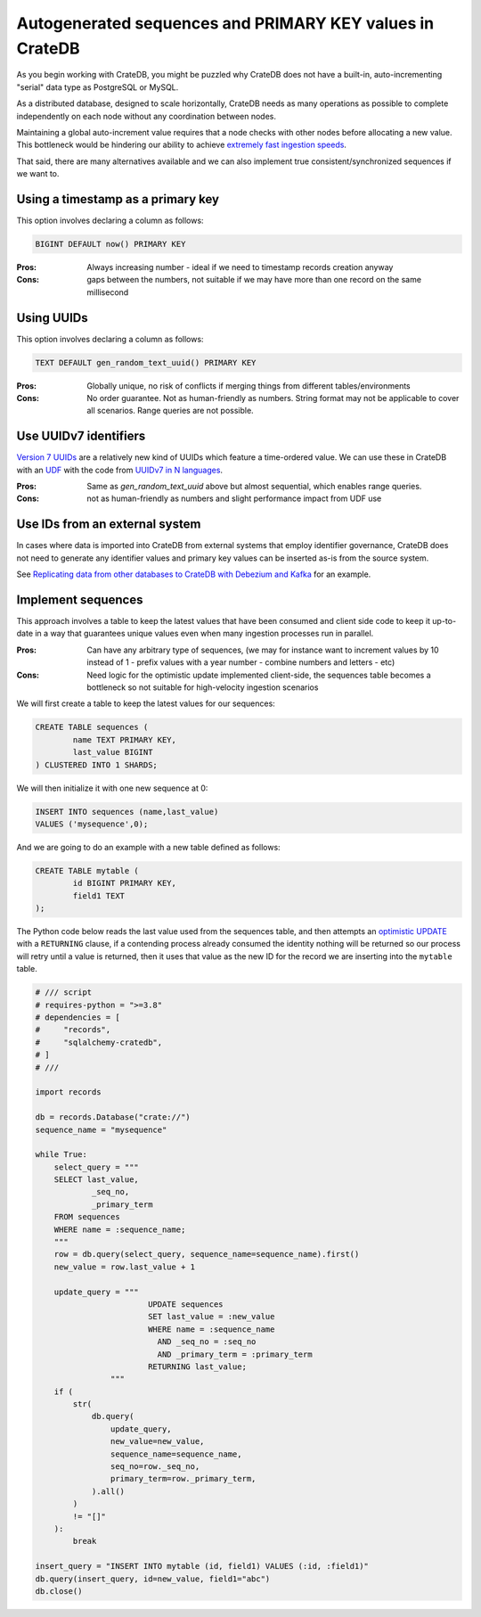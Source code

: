 .. _autogenerated_sequences_performance:

###########################################################
 Autogenerated sequences and PRIMARY KEY values in CrateDB
###########################################################

As you begin working with CrateDB, you might be puzzled why CrateDB does not
have a built-in, auto-incrementing "serial" data type as PostgreSQL or MySQL.

As a distributed database, designed to scale horizontally, CrateDB needs as many
operations as possible to complete independently on each node without any
coordination between nodes.

Maintaining a global auto-increment value requires that a node checks with other
nodes before allocating a new value. This bottleneck would be hindering our
ability to achieve `extremely fast ingestion speeds`_.

That said, there are many alternatives available and we can also implement true
consistent/synchronized sequences if we want to.

************************************
 Using a timestamp as a primary key
************************************

This option involves declaring a column as follows:

.. code:: psql

   BIGINT DEFAULT now() PRIMARY KEY

:Pros:
   Always increasing number - ideal if we need to timestamp records creation
   anyway

:Cons:
   gaps between the numbers, not suitable if we may have more than one record on
   the same millisecond

*************
 Using UUIDs
*************

This option involves declaring a column as follows:

.. code:: psql

   TEXT DEFAULT gen_random_text_uuid() PRIMARY KEY

:Pros:
   Globally unique, no risk of conflicts if merging things from different
   tables/environments

:Cons:
   No order guarantee. Not as human-friendly as numbers. String format may not
   be applicable to cover all scenarios. Range queries are not possible.

************************
 Use UUIDv7 identifiers
************************

`Version 7 UUIDs`_ are a relatively new kind of UUIDs which feature a
time-ordered value. We can use these in CrateDB with an UDF_ with the code from
`UUIDv7 in N languages`_.

:Pros:
   Same as `gen_random_text_uuid` above but almost sequential, which enables
   range queries.

:Cons:
   not as human-friendly as numbers and slight performance impact from UDF use

*********************************
 Use IDs from an external system
*********************************

In cases where data is imported into CrateDB from external systems that employ
identifier governance, CrateDB does not need to generate any identifier values
and primary key values can be inserted as-is from the source system.

See `Replicating data from other databases to CrateDB with Debezium and Kafka`_
for an example.

*********************
 Implement sequences
*********************

This approach involves a table to keep the latest values that have been consumed
and client side code to keep it up-to-date in a way that guarantees unique
values even when many ingestion processes run in parallel.

:Pros:
   Can have any arbitrary type of sequences, (we may for instance want to
   increment values by 10 instead of 1 - prefix values with a year number -
   combine numbers and letters - etc)

:Cons:
   Need logic for the optimistic update implemented client-side, the sequences
   table becomes a bottleneck so not suitable for high-velocity ingestion
   scenarios

We will first create a table to keep the latest values for our sequences:

.. code:: psql

   CREATE TABLE sequences (
           name TEXT PRIMARY KEY,
           last_value BIGINT
   ) CLUSTERED INTO 1 SHARDS;

We will then initialize it with one new sequence at 0:

.. code:: psql

   INSERT INTO sequences (name,last_value)
   VALUES ('mysequence',0);

And we are going to do an example with a new table defined as follows:

.. code:: psql

   CREATE TABLE mytable (
           id BIGINT PRIMARY KEY,
           field1 TEXT
   );

The Python code below reads the last value used from the sequences table, and
then attempts an `optimistic UPDATE`_ with a ``RETURNING`` clause, if a
contending process already consumed the identity nothing will be returned so our
process will retry until a value is returned, then it uses that value as the new
ID for the record we are inserting into the ``mytable`` table.

.. code:: python

   # /// script
   # requires-python = ">=3.8"
   # dependencies = [
   #     "records",
   #     "sqlalchemy-cratedb",
   # ]
   # ///

   import records

   db = records.Database("crate://")
   sequence_name = "mysequence"

   while True:
       select_query = """
       SELECT last_value,
               _seq_no,
               _primary_term
       FROM sequences
       WHERE name = :sequence_name;
       """
       row = db.query(select_query, sequence_name=sequence_name).first()
       new_value = row.last_value + 1

       update_query = """
                           UPDATE sequences
                           SET last_value = :new_value
                           WHERE name = :sequence_name
                             AND _seq_no = :seq_no
                             AND _primary_term = :primary_term
                           RETURNING last_value;
                   """
       if (
           str(
               db.query(
                   update_query,
                   new_value=new_value,
                   sequence_name=sequence_name,
                   seq_no=row._seq_no,
                   primary_term=row._primary_term,
               ).all()
           )
           != "[]"
       ):
           break

   insert_query = "INSERT INTO mytable (id, field1) VALUES (:id, :field1)"
   db.query(insert_query, id=new_value, field1="abc")
   db.close()

.. _extremely fast ingestion speeds: https://cratedb.com/blog/how-we-scaled-ingestion-to-one-million-rows-per-second

.. _optimistic update: https://cratedb.com/docs/crate/reference/en/latest/general/occ.html#optimistic-update

.. _replicating data from other databases to cratedb with debezium and kafka: https://cratedb.com/blog/replicating-data-from-other-databases-to-cratedb-with-debezium-and-kafka

.. _udf: https://cratedb.com/docs/crate/reference/en/latest/general/user-defined-functions.html

.. _uuidv7 in n languages: https://github.com/nalgeon/uuidv7/blob/main/src/uuidv7.cratedb

.. _version 7 uuids: https://datatracker.ietf.org/doc/html/rfc9562#name-uuid-version-7
